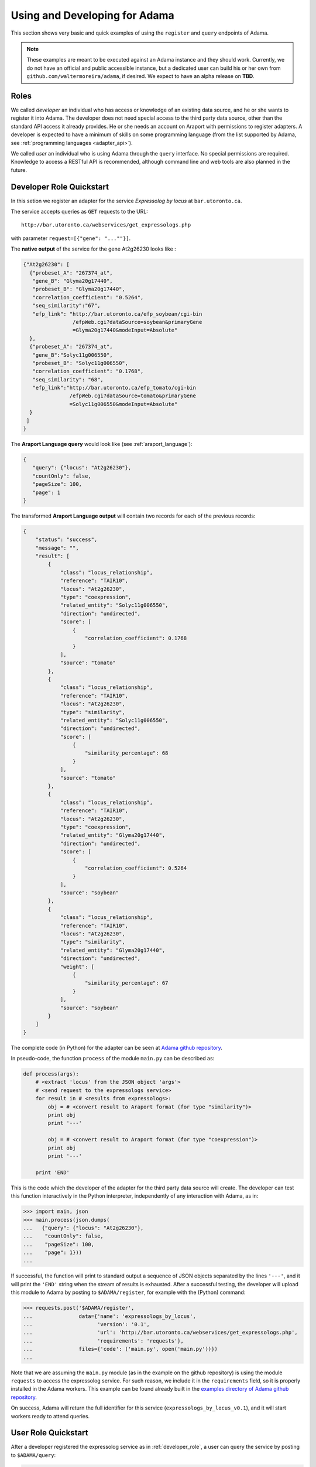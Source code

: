 Using and Developing for Adama
==============================

This section shows very basic and quick examples of using the
``register`` and ``query`` endpoints of Adama.

.. note:: These examples are meant to be executed against an Adama
          instance and they should work.  Currently, we do not have an
          official and public accessible instance, but a dedicated
          user can build his or her own from
          ``github.com/waltermoreira/adama``, if desired.  We expect
          to have an alpha release on **TBD**.


.. _roles:

Roles
-----

We called *developer* an individual who has access or knowledge of an
existing data source, and he or she wants to register it into Adama.
The developer does not need special access to the third party data
source, other than the standard API access it already provides.  He or
she needs an account on Araport with permissions to register adapters.
A developer is expected to have a minimum of skills on some
programming language (from the list supported by Adama, see
:ref:`programming languages <adapter_api>`).

We called *user* an individual who is using Adama through the
``query`` interface.  No special permissions are required.  Knowledge
to access a RESTful API is recommended, although command line and web
tools are also planned in the future.


.. _developer_role:

Developer Role Quickstart
-------------------------

In this setion we register an adapter for the service *Expressolog by
locus* at ``bar.utoronto.ca``.

The service accepts queries as ``GET`` requests to the URL::

    http://bar.utoronto.ca/webservices/get_expressologs.php

with parameter ``request=[{"gene": "...""}]``.

The **native output** of the service for the gene At2g26230 looks
like :

.. code-block:: json

   {"At2g26230": [
     {"probeset_A": "267374_at",
      "gene_B": "Glyma20g17440",
      "probeset_B": "Glyma20g17440",
      "correlation_coefficient": "0.5264",
      "seq_similarity":"67",
      "efp_link": "http://bar.utoronto.ca/efp_soybean/cgi-bin
                   /efpWeb.cgi?dataSource=soybean&primaryGene
                   =Glyma20g17440&modeInput=Absolute"
     },
     {"probeset_A": "267374_at",
      "gene_B":"Solyc11g006550",
      "probeset_B": "Solyc11g006550",
      "correlation_coefficient": "0.1768",
      "seq_similarity": "68",
      "efp_link":"http://bar.utoronto.ca/efp_tomato/cgi-bin
                  /efpWeb.cgi?dataSource=tomato&primaryGene
                  =Solyc11g006550&modeInput=Absolute"
     }
    ]
   }

The **Araport Language query** would look like (see :ref:`araport_language`):

.. code-block:: json

   {
      "query": {"locus": "At2g26230"},
      "countOnly": false,
      "pageSize": 100,
      "page": 1
   }


The transformed **Araport Language output** will contain two records
for each of the previous records:

.. _results:

.. code-block:: json

   {
       "status": "success",
       "message": "",
       "result": [
           {
               "class": "locus_relationship",
               "reference": "TAIR10",
               "locus": "At2g26230",
               "type": "coexpression",
               "related_entity": "Solyc11g006550",
               "direction": "undirected",
               "score": [
                   {
                       "correlation_coefficient": 0.1768
                   }
               ],
               "source": "tomato"
           },
           {
               "class": "locus_relationship",
               "reference": "TAIR10",
               "locus": "At2g26230",
               "type": "similarity",
               "related_entity": "Solyc11g006550",
               "direction": "undirected",
               "score": [
                   {
                       "similarity_percentage": 68
                   }
               ],
               "source": "tomato"
           },
           {
               "class": "locus_relationship",
               "reference": "TAIR10",
               "locus": "At2g26230",
               "type": "coexpression",
               "related_entity": "Glyma20g17440",
               "direction": "undirected",
               "score": [
                   {
                       "correlation_coefficient": 0.5264
                   }
               ],
               "source": "soybean"
           },
           {
               "class": "locus_relationship",
               "reference": "TAIR10",
               "locus": "At2g26230",
               "type": "similarity",
               "related_entity": "Glyma20g17440",
               "direction": "undirected",
               "weight": [
                   {
                       "similarity_percentage": 67
                   }
               ],
               "source": "soybean"
           }
       ]
   }

The complete code (in Python) for the adapter can be seen at `Adama github repository`_.

In pseudo-code, the function ``process`` of the module ``main.py`` can
be described as:

.. code-block:: python

   def process(args):
       # <extract 'locus' from the JSON object 'args'>
       # <send request to the expressologs service>
       for result in # <results from expressologs>:
           obj = # <convert result to Araport format (for type "similarity")>
           print obj
           print '---'

           obj = # <convert result to Araport format (for type "coexpression")>
           print obj
           print '---'

       print 'END'

This is the code which the developer of the adapter for the third
party data source will create. The developer can test this function
interactively in the Python interpreter, independently of any
interaction with Adama, as in:

.. code-block:: python

    >>> import main, json
    >>> main.process(json.dumps(
    ...   {"query": {"locus": "At2g26230"},
    ...    "countOnly": false,
    ...    "pageSize": 100,
    ...    "page": 1}))
    ...

If successful, the function will print to standard output a sequence
of JSON objects separated by the lines ``'---'``, and it will print
the ``'END'`` string when the stream of results is exhausted.  After a
successful testing, the developer will upload this module to Adama by
posting to ``$ADAMA/register``, for example with the (Python) command:

.. code-block:: python

   >>> requests.post('$ADAMA/register',
   ...               data={'name': 'expressologs_by_locus',
   ...                     'version': '0.1',
   ...                     'url': 'http://bar.utoronto.ca/webservices/get_expressologs.php',
   ...                     'requirements': 'requests'},
   ...               files={'code': ('main.py', open('main.py'))})
   ...

Note that we are assuming the ``main.py`` module (as in the example on
the github repository) is using the module ``requests`` to access the
expressolog service.  For such reason, we include it in the
``requirements`` field, so it is properly installed in the Adama
workers.  This example can be found already built in the
`examples directory of Adama github repository`_.

On success, Adama will return the full identifier for this service
(``expressologs_by_locus_v0.1``), and it will start workers ready to
attend queries.


.. _user_role:

User Role Quickstart
--------------------

After a developer registered the expressolog service as in
:ref:`developer_role`, a user can query the service by posting to
``$ADAMA/query``:

.. code-block:: python

   >>> requests.post('$ADAMA/query',
   ...               data=json.dumps({
   ...                    'serviceName': 'expressologs_by_locus_v0.1',
   ...                    'query': {'locus': 'At2g26230'}}))
   ...

On success, the response will return a JSON object with the results in
the format described in :ref:`developer_role`. As mentioned in
:ref:`adapter_api`, Adama will start streaming the results as soon as
they are available from the data source.  Users can start reading the
results using any of the available increamental JSON parsers.


.. _Adama github repository: https://github.com/waltermoreira/adama/blob/master/adama/containers/adapters/expressologs_by_locus/main.py
.. _examples directory of Adama github repository: https://github.com/waltermoreira/adama/tree/master/examples

